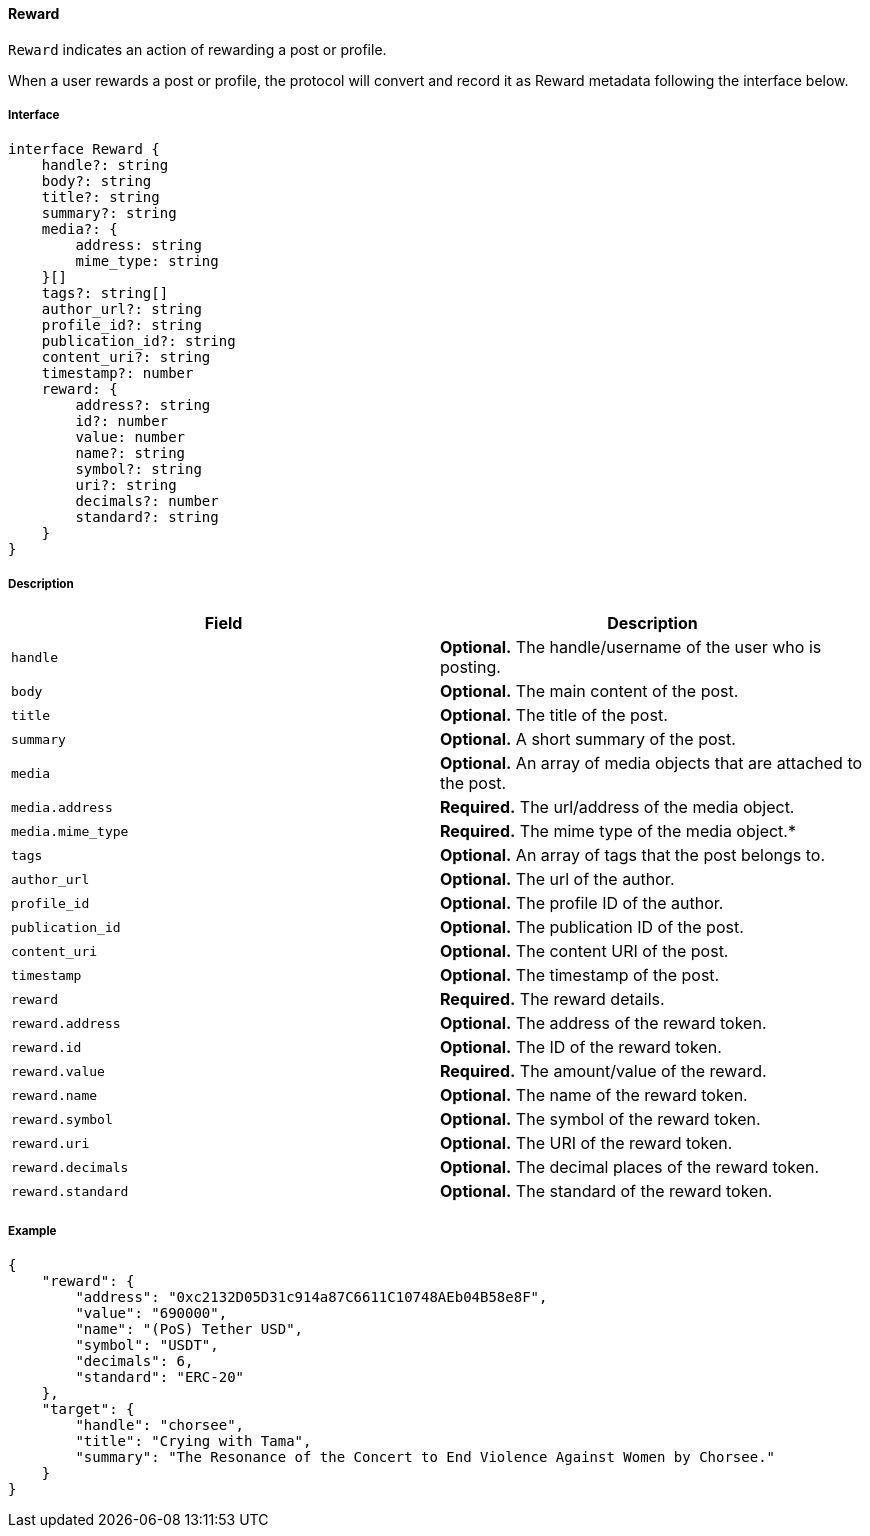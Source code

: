 ==== Reward

`Reward` indicates an action of rewarding a post or profile.

When a user rewards a post or profile, the protocol will convert and record it as Reward metadata following the interface below.

===== Interface

[,typescript]
----
interface Reward {
    handle?: string
    body?: string
    title?: string
    summary?: string
    media?: {
        address: string
        mime_type: string
    }[]
    tags?: string[]
    author_url?: string
    profile_id?: string
    publication_id?: string
    content_uri?: string
    timestamp?: number
    reward: {
        address?: string
        id?: number
        value: number
        name?: string
        symbol?: string
        uri?: string
        decimals?: number
        standard?: string
    }
}
----

===== Description

|===
| Field             | Description

| `handle`        | *Optional.* The handle/username of the user who is posting.
| `body`          | *Optional.* The main content of the post.
| `title`         | *Optional.* The title of the post.
| `summary`       | *Optional.* A short summary of the post.
| `media`         | *Optional.* An array of media objects that are attached to the post.
| `media.address` | *Required.* The url/address of the media object.
| `media.mime_type` | *Required.* The mime type of the media object.*
| `tags`          | *Optional.* An array of tags that the post belongs to.
| `author_url`    | *Optional.* The url of the author.
| `profile_id`    | *Optional.* The profile ID of the author.
| `publication_id` | *Optional.* The publication ID of the post.
| `content_uri`   | *Optional.* The content URI of the post.
| `timestamp`     | *Optional.* The timestamp of the post.
| `reward`          | *Required.* The reward details.
| `reward.address`  | *Optional.* The address of the reward token.
| `reward.id`       | *Optional.* The ID of the reward token.
| `reward.value`    | *Required.* The amount/value of the reward.
| `reward.name`     | *Optional.* The name of the reward token.
| `reward.symbol`   | *Optional.* The symbol of the reward token.
| `reward.uri`      | *Optional.* The URI of the reward token.
| `reward.decimals` | *Optional.* The decimal places of the reward token.
| `reward.standard` | *Optional.* The standard of the reward token.
|===

===== Example

[,json]
----
{
    "reward": {
        "address": "0xc2132D05D31c914a87C6611C10748AEb04B58e8F",
        "value": "690000",
        "name": "(PoS) Tether USD",
        "symbol": "USDT",
        "decimals": 6,
        "standard": "ERC-20"
    },
    "target": {
        "handle": "chorsee",
        "title": "Crying with Tama",
        "summary": "The Resonance of the Concert to End Violence Against Women by Chorsee."
    }
}
----